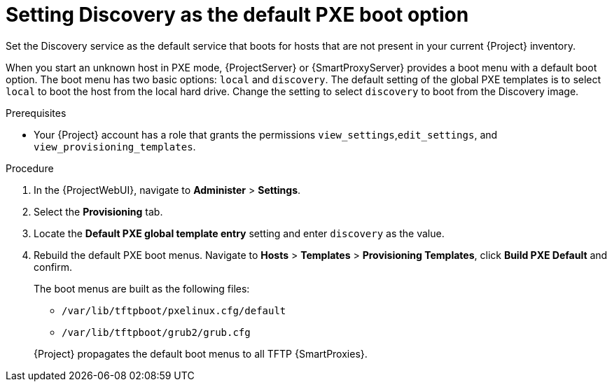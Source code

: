 [id="setting-discovery-as-the-default-PXE-boot-option_{context}"]
= Setting Discovery as the default PXE boot option

Set the Discovery service as the default service that boots for hosts that are not present in your current {Project} inventory.

When you start an unknown host in PXE mode, {ProjectServer} or {SmartProxyServer} provides a boot menu with a default boot option.
The boot menu has two basic options: `local` and `discovery`.
The default setting of the global PXE templates is to select `local` to boot the host from the local hard drive.
Change the setting to select `discovery` to boot from the Discovery image.

.Prerequisites
* Your {Project} account has a role that grants the permissions `view_settings`,`edit_settings`, and `view_provisioning_templates`.

.Procedure
. In the {ProjectWebUI}, navigate to *Administer* > *Settings*.
. Select the *Provisioning* tab.
. Locate the *Default PXE global template entry* setting and enter `discovery` as the value.
. Rebuild the default PXE boot menus.
Navigate to *Hosts* > *Templates* > *Provisioning Templates*, click *Build PXE Default* and confirm.
+
The boot menus are built as the following files:

** `/var/lib/tftpboot/pxelinux.cfg/default`
** `/var/lib/tftpboot/grub2/grub.cfg`

+
{Project} propagates the default boot menus to all TFTP {SmartProxies}.
